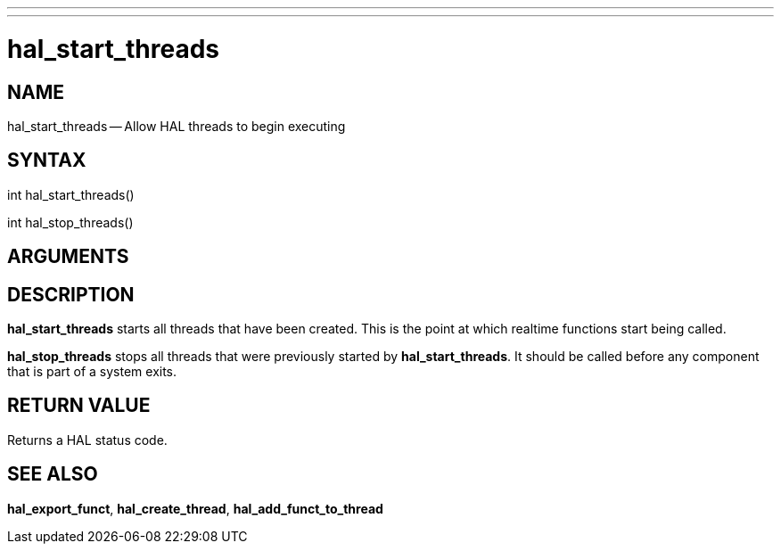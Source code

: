 ---
---
:skip-front-matter:

= hal_start_threads
:manmanual: HAL Components
:mansource: ../man/man3/hal_start_threads.asciidoc
:man version : 


== NAME

hal_start_threads -- Allow HAL threads to begin executing



== SYNTAX
int hal_start_threads()

int hal_stop_threads()



== ARGUMENTS



== DESCRIPTION
**hal_start_threads** starts all threads that have been created.  This
is the point at which realtime functions start being called.

**hal_stop_threads** stops all threads that were previously started by
**hal_start_threads**.  It should be called before any component that
is part of a system exits.



== RETURN VALUE
Returns a HAL status code.



== SEE ALSO
**hal_export_funct**, **hal_create_thread**,
**hal_add_funct_to_thread**
